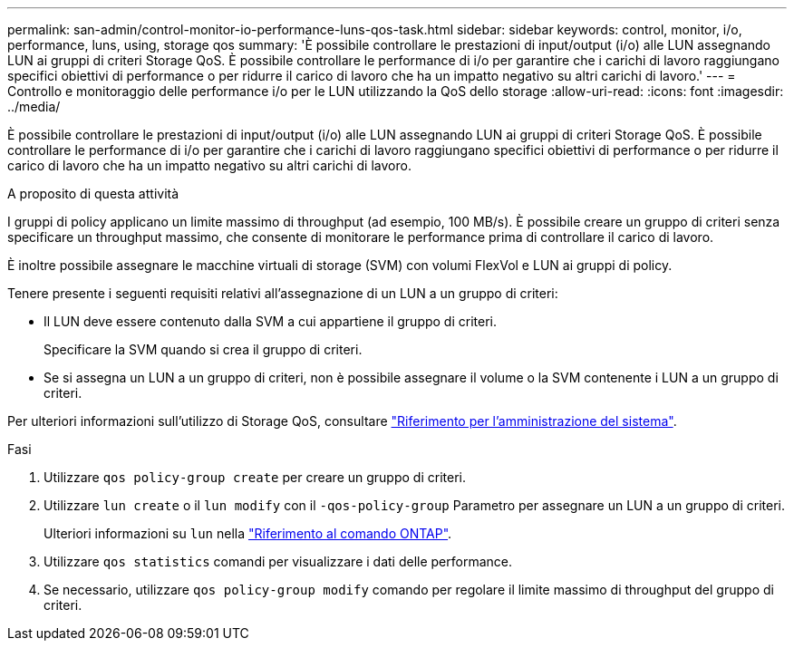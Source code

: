 ---
permalink: san-admin/control-monitor-io-performance-luns-qos-task.html 
sidebar: sidebar 
keywords: control, monitor, i/o, performance, luns, using, storage qos 
summary: 'È possibile controllare le prestazioni di input/output (i/o) alle LUN assegnando LUN ai gruppi di criteri Storage QoS. È possibile controllare le performance di i/o per garantire che i carichi di lavoro raggiungano specifici obiettivi di performance o per ridurre il carico di lavoro che ha un impatto negativo su altri carichi di lavoro.' 
---
= Controllo e monitoraggio delle performance i/o per le LUN utilizzando la QoS dello storage
:allow-uri-read: 
:icons: font
:imagesdir: ../media/


[role="lead"]
È possibile controllare le prestazioni di input/output (i/o) alle LUN assegnando LUN ai gruppi di criteri Storage QoS. È possibile controllare le performance di i/o per garantire che i carichi di lavoro raggiungano specifici obiettivi di performance o per ridurre il carico di lavoro che ha un impatto negativo su altri carichi di lavoro.

.A proposito di questa attività
I gruppi di policy applicano un limite massimo di throughput (ad esempio, 100 MB/s). È possibile creare un gruppo di criteri senza specificare un throughput massimo, che consente di monitorare le performance prima di controllare il carico di lavoro.

È inoltre possibile assegnare le macchine virtuali di storage (SVM) con volumi FlexVol e LUN ai gruppi di policy.

Tenere presente i seguenti requisiti relativi all'assegnazione di un LUN a un gruppo di criteri:

* Il LUN deve essere contenuto dalla SVM a cui appartiene il gruppo di criteri.
+
Specificare la SVM quando si crea il gruppo di criteri.

* Se si assegna un LUN a un gruppo di criteri, non è possibile assegnare il volume o la SVM contenente i LUN a un gruppo di criteri.


Per ulteriori informazioni sull'utilizzo di Storage QoS, consultare link:../system-admin/index.html["Riferimento per l'amministrazione del sistema"].

.Fasi
. Utilizzare `qos policy-group create` per creare un gruppo di criteri.
. Utilizzare `lun create` o il `lun modify` con il `-qos-policy-group` Parametro per assegnare un LUN a un gruppo di criteri.
+
Ulteriori informazioni su `lun` nella link:https://docs.netapp.com/us-en/ontap-cli/search.html?q=lun["Riferimento al comando ONTAP"^].

. Utilizzare `qos statistics` comandi per visualizzare i dati delle performance.
. Se necessario, utilizzare `qos policy-group modify` comando per regolare il limite massimo di throughput del gruppo di criteri.

